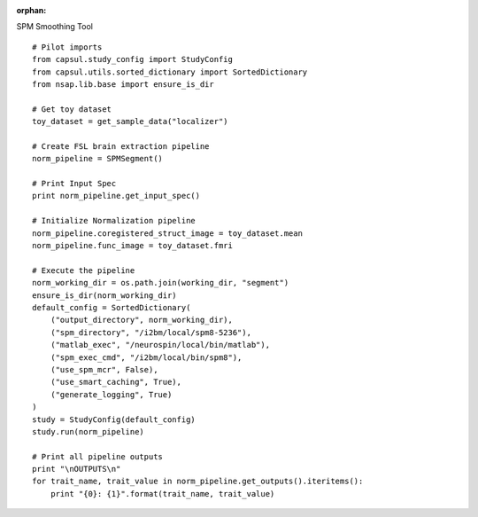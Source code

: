 .. CAPS AUTO-GENERATED FILE -- DO NOT EDIT!

:orphan:

.. _example_caps.preclinic_functional.spm_segment.pilot :

SPM Smoothing Tool
    
.. hidden-code-block:: python
    :starthidden: True

    # The full use case code: caps.preclinic_functional.spm_segment.pilot
    # Pilot imports
    from capsul.study_config import StudyConfig
    from capsul.utils.sorted_dictionary import SortedDictionary
    from nsap.lib.base import ensure_is_dir

    # Get toy dataset
    toy_dataset = get_sample_data("localizer")

    # Create FSL brain extraction pipeline
    norm_pipeline = SPMSegment()

    # Print Input Spec
    print norm_pipeline.get_input_spec()

    # Initialize Normalization pipeline
    norm_pipeline.coregistered_struct_image = toy_dataset.mean
    norm_pipeline.func_image = toy_dataset.fmri

    # Execute the pipeline
    norm_working_dir = os.path.join(working_dir, "segment")
    ensure_is_dir(norm_working_dir)
    default_config = SortedDictionary(
        ("output_directory", norm_working_dir),
        ("spm_directory", "/i2bm/local/spm8-5236"),
        ("matlab_exec", "/neurospin/local/bin/matlab"),
        ("spm_exec_cmd", "/i2bm/local/bin/spm8"),
        ("use_spm_mcr", False),
        ("use_smart_caching", True),
        ("generate_logging", True)
    )
    study = StudyConfig(default_config)
    study.run(norm_pipeline)

    # Print all pipeline outputs
    print "\nOUTPUTS\n"
    for trait_name, trait_value in norm_pipeline.get_outputs().iteritems():
        print "{0}: {1}".format(trait_name, trait_value)


::

    # Pilot imports
    from capsul.study_config import StudyConfig
    from capsul.utils.sorted_dictionary import SortedDictionary
    from nsap.lib.base import ensure_is_dir

    # Get toy dataset
    toy_dataset = get_sample_data("localizer")

    # Create FSL brain extraction pipeline
    norm_pipeline = SPMSegment()

    # Print Input Spec
    print norm_pipeline.get_input_spec()

    # Initialize Normalization pipeline
    norm_pipeline.coregistered_struct_image = toy_dataset.mean
    norm_pipeline.func_image = toy_dataset.fmri

    # Execute the pipeline
    norm_working_dir = os.path.join(working_dir, "segment")
    ensure_is_dir(norm_working_dir)
    default_config = SortedDictionary(
        ("output_directory", norm_working_dir),
        ("spm_directory", "/i2bm/local/spm8-5236"),
        ("matlab_exec", "/neurospin/local/bin/matlab"),
        ("spm_exec_cmd", "/i2bm/local/bin/spm8"),
        ("use_spm_mcr", False),
        ("use_smart_caching", True),
        ("generate_logging", True)
    )
    study = StudyConfig(default_config)
    study.run(norm_pipeline)

    # Print all pipeline outputs
    print "\nOUTPUTS\n"
    for trait_name, trait_value in norm_pipeline.get_outputs().iteritems():
        print "{0}: {1}".format(trait_name, trait_value)


